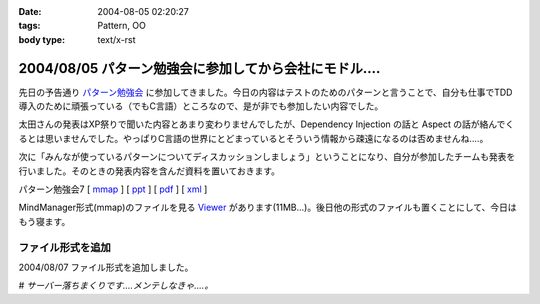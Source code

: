 :date: 2004-08-05 02:20:27
:tags: Pattern, OO
:body type: text/x-rst

=======================================================
2004/08/05 パターン勉強会に参加してから会社にモドル‥‥
=======================================================

先日の予告通り パターン勉強会_ に参加してきました。今日の内容はテストのためのパターンと言うことで、自分も仕事でTDD導入のために頑張っている（でもC言語）ところなので、是が非でも参加したい内容でした。

太田さんの発表はXP祭りで聞いた内容とあまり変わりませんでしたが、Dependency Injection の話と Aspect の話が絡んでくるとは思いませんでした。やっぱりC言語の世界にとどまっているとそういう情報から疎遠になるのは否めませんね‥‥。

|太田さん| 

次に「みんなが使っているパターンについてディスカッションしましょう」ということになり、自分が参加したチームも発表を行いました。そのときの発表内容を含んだ資料を置いておきます。

パターン勉強会7 [ mmap_ ] [ ppt_ ] [ pdf_ ] [ xml_ ]

MindManager形式(mmap)のファイルを見る Viewer_ があります(11MB...)。後日他の形式のファイルも置くことにして、今日はもう寝ます。


ファイル形式を追加
------------------

2004/08/07 ファイル形式を追加しました。

# *サーバー落ちまくりです‥‥メンテしなきゃ‥‥。*

.. |太田さん| image:: patterns7_intro
.. _パターン勉強会: http://patterns-wg.fuka.info.waseda.ac.jp/study/7th.html
.. _mmap: file/pattern/pattern7_memo.mmap
.. _ppt: file/pattern/pattern7_memo.ppt
.. _pdf: file/pattern/pattern7_memo.pdf
.. _xml: file/pattern/pattern7_memo.xml.lzh
.. _Viewer: http://www.nsgnet.co.jp/mm/contents/download.htm




.. :extend type: text/plain
.. :extend:



.. :comments:
.. :comment id: 2005-11-28.4425977011
.. :title: Re: パターン勉強会に参加してから会社にモドル‥‥
.. :author: WR
.. :date: 2004-08-05 23:35:01
.. :email: 
.. :url: http://www.csus4.net/WR/d/
.. :body:
.. 昨日はお疲れ様でした。
.. ディスカッションの時に清水川さんの左隣に座っていたモノです。
.. 正直、ディスカッションが拡散気味だったと思うのですが、非常に巧くマインドマップにまとめられて非常に感動いたしました。
.. また機会がありましたら、お話などさせてください。
.. 
.. 
.. :comments:
.. :comment id: 2005-11-28.4427134158
.. :title: Re: パターン勉強会に参加してから会社にモドル‥‥
.. :author: 清水川
.. :date: 2004-08-14 08:20:13
.. :email: taka@freia.jp
.. :url: 
.. :body:
.. お返事が遅くなりました。超多忙な一週間だったため、返事書かなきゃ、と思いつつ１０日ちかくも‥‥。
.. 
.. テストについてはカウボーイテスターな私よりも体系立ってそうで、うらやましい限りです。また色々とお話したいですね。情報収集もかねて(^^
.. 
.. 
.. :trackbacks:
.. :trackback id: 2005-11-28.4428309696
.. :title: しみずかわさん
.. :blog name: t-wadaの日記
.. :url: http://d.hatena.ne.jp/t-wada/20040804#p3
.. :date: 2005-11-28 00:47:22
.. :body:
